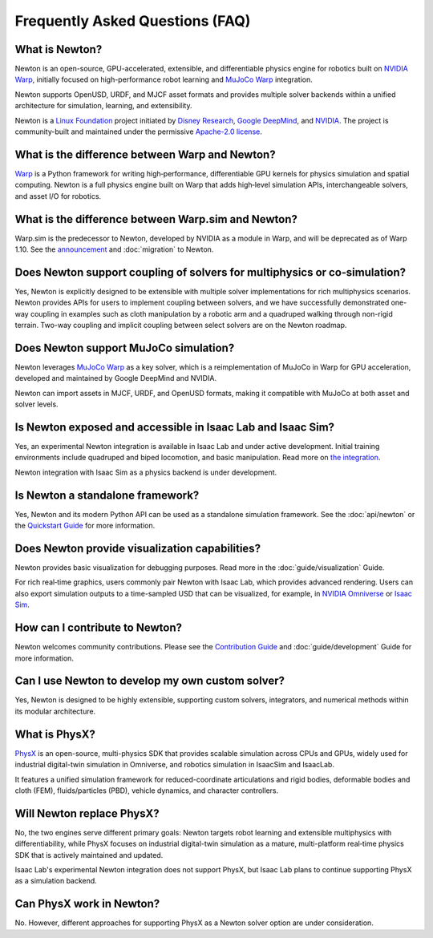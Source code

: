 Frequently Asked Questions (FAQ)
================================

What is Newton?
----------------

Newton is an open-source, GPU-accelerated, extensible, and differentiable physics engine for robotics built on `NVIDIA Warp <https://github.com/NVIDIA/warp>`_, initially focused on high-performance robot learning and `MuJoCo Warp <https://github.com/google-deepmind/mujoco_warp>`_ integration.

Newton supports OpenUSD, URDF, and MJCF asset formats and provides multiple solver backends within a unified architecture for simulation, learning, and extensibility.

Newton is a `Linux Foundation <https://www.linuxfoundation.org/>`_ project initiated by `Disney Research <https://www.disneyresearch.com/>`_, `Google DeepMind <https://deepmind.google/>`_, and `NVIDIA <https://www.nvidia.com/>`_. The project is community-built and maintained under the permissive `Apache-2.0 license <https://github.com/newton-physics/newton/blob/main/LICENSE.md>`_.

What is the difference between Warp and Newton?
-----------------------------------------------

`Warp <https://github.com/NVIDIA/warp>`_ is a Python framework for writing high‑performance, differentiable GPU kernels for physics simulation and spatial computing. Newton is a full physics engine built on Warp that adds high‑level simulation APIs, interchangeable solvers, and asset I/O for robotics.

What is the difference between Warp.sim and Newton?
---------------------------------------------------

Warp.sim is the predecessor to Newton, developed by NVIDIA as a module in Warp, and will be deprecated as of Warp 1.10. See the `announcement <https://github.com/NVIDIA/warp/discussions/735>`_ and :doc:`migration` to Newton.

Does Newton support coupling of solvers for multiphysics or co‑simulation?
--------------------------------------------------------------------------

Yes, Newton is explicitly designed to be extensible with multiple solver implementations for rich multiphysics scenarios. Newton provides APIs for users to implement coupling between solvers, and we have successfully demonstrated one-way coupling in examples such as cloth manipulation by a robotic arm and a quadruped walking through non-rigid terrain. Two-way coupling and implicit coupling between select solvers are on the Newton roadmap.

Does Newton support MuJoCo simulation?
--------------------------------------

Newton leverages `MuJoCo Warp <https://github.com/google-deepmind/mujoco_warp>`_ as a key solver, which is a reimplementation of MuJoCo in Warp for GPU acceleration, developed and maintained by Google DeepMind and NVIDIA.

Newton can import assets in MJCF, URDF, and OpenUSD formats, making it compatible with MuJoCo at both asset and solver levels.

Is Newton exposed and accessible in Isaac Lab and Isaac Sim?
------------------------------------------------------------

Yes, an experimental Newton integration is available in Isaac Lab and under active development. Initial training environments include quadruped and biped locomotion, and basic manipulation. Read more on `the integration <https://isaac-sim.github.io/IsaacLab/main/source/experimental-features/newton-physics-integration/index.html>`_.

Newton integration with Isaac Sim as a physics backend is under development.

Is Newton a standalone framework?
-----------------------------------------

Yes, Newton and its modern Python API can be used as a standalone simulation framework. See the :doc:`api/newton` or the `Quickstart Guide <https://github.com/newton-physics/newton?tab=readme-ov-file#quickstart>`_ for more information.

Does Newton provide visualization capabilities?
-----------------------------------------------

Newton provides basic visualization for debugging purposes. Read more in the :doc:`guide/visualization` Guide.

For rich real‑time graphics, users commonly pair Newton with Isaac Lab, which provides advanced rendering. Users can also export simulation outputs to a time-sampled USD that can be visualized, for example, in `NVIDIA Omniverse <https://www.nvidia.com/en-us/omniverse/>`_ or `Isaac Sim <https://developer.nvidia.com/isaac/sim>`_.

How can I contribute to Newton?
-------------------------------

Newton welcomes community contributions. Please see the `Contribution Guide <https://github.com/newton-physics/newton/blob/main/CONTRIBUTING.md>`_ and :doc:`guide/development` Guide for more information.

Can I use Newton to develop my own custom solver?
-------------------------------------------------

Yes, Newton is designed to be highly extensible, supporting custom solvers, integrators, and numerical methods within its modular architecture.

What is PhysX?
--------------

`PhysX <https://github.com/NVIDIAGameWorks/PhysX>`_ is an open-source, multi-physics SDK that provides scalable simulation across CPUs and GPUs, widely used for industrial digital-twin simulation in Omniverse, and robotics simulation in IsaacSim and IsaacLab.

It features a unified simulation framework for reduced-coordinate articulations and rigid bodies, deformable bodies and cloth (FEM), fluids/particles (PBD), vehicle dynamics, and character controllers.

Will Newton replace PhysX?
--------------------------

No, the two engines serve different primary goals: Newton targets robot learning and extensible multiphysics with differentiability, while PhysX focuses on industrial digital-twin simulation as a mature, multi-platform real‑time physics SDK that is actively maintained and updated.

Isaac Lab's experimental Newton integration does not support PhysX, but Isaac Lab plans to continue supporting PhysX as a simulation backend.

Can PhysX work in Newton?
-------------------------

No. However, different approaches for supporting PhysX as a Newton solver option are under consideration.
